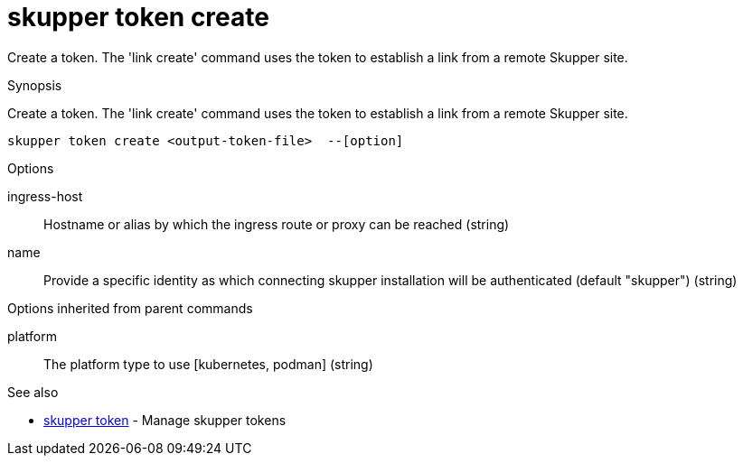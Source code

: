 = skupper token create

Create a token.
The 'link create' command uses the token to establish a link from a remote Skupper site.

.Synopsis

Create a token.
The 'link create' command uses the token to establish a link from a remote Skupper site.


 skupper token create <output-token-file>  --[option]



.Options


// 
ingress-host:: 
Hostname or alias by which the ingress route or proxy can be reached
 (string)
name:: 
Provide a specific identity as which connecting skupper installation will be authenticated (default "skupper")
 (string)


.Options inherited from parent commands


platform:: 
The platform type to use [kubernetes, podman]
 (string)


.See also

* xref:skupper_token.adoc[skupper token]	 - Manage skupper tokens


// = Auto generated by spf13/cobra on 11-Apr-2023
